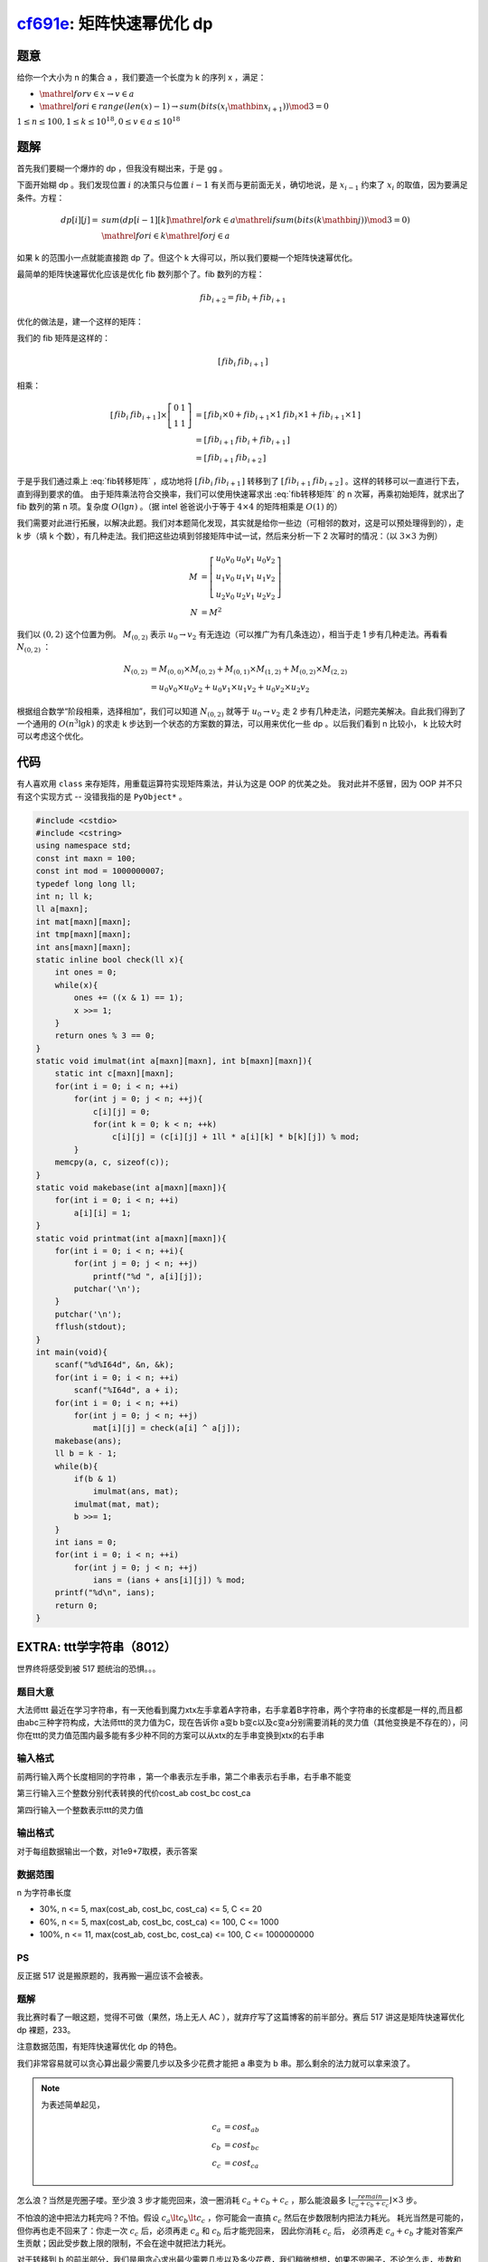 cf691e_: 矩阵快速幂优化 dp
==========================

.. _cf691e: http://codeforces.com/problemset/problem/691/E


题意
----

给你一个大小为 n 的集合 a ，我们要造一个长度为 k 的序列 x ，满足：

* :math:`\mathrel{for} v \in x \rightarrow v \in a`
* :math:`\mathrel{for} i \in range(len(x) - 1) \rightarrow sum(bits(x_i \mathbin{\hat{}} x_{i + 1})) \mod 3 = 0`

:math:`1 \le n \le 100, 1 \le k \le 10^{18}, 0 \le v \in a \le 10^{18}`

题解
----

首先我们要糊一个爆炸的 dp ，但我没有糊出来，于是 gg 。

下面开始糊 dp 。我们发现位置 :math:`i` 的决策只与位置 :math:`i - 1` 有关而与更前面无关，确切地说，是 :math:`x_{i - 1}` 约束了 :math:`x_i` 的取值，因为要满足条件。方程：

.. math::
    dp[i][j] = &sum(dp[i - 1][k] \mathrel{for} k \in a \mathrel{if} sum(bits(k \mathbin{\hat{}} j)) \mod 3 = 0) \\
    &\mathrel{for} i \in k \mathrel{for} j \in a

如果 k 的范围小一点就能直接跑 dp 了。但这个 k 大得可以，所以我们要糊一个矩阵快速幂优化。

最简单的矩阵快速幂优化应该是优化 fib 数列那个了。fib 数列的方程：

.. math::
    fib_{i + 2} = fib_i + fib_{i + 1}

优化的做法是，建一个这样的矩阵：

.. math::
   :label: fib转移矩阵

    \left[\begin{array}{cc}
        0 & 1 \\
        1 & 1
    \end{array}\right]

我们的 fib 矩阵是这样的：

.. math::
    \left[\begin{array}{cc}
        fib_i & fib_{i + 1}
    \end{array}\right]

相乘：

.. math::
    \left[\begin{array}{cc}
        fib_i & fib_{i + 1}
    \end{array}\right]
    \times
    \left[\begin{array}{cc}
        0 & 1 \\
        1 & 1
    \end{array}\right]
    &=
    \left[\begin{array}{cc}
        fib_i \times 0 + fib_{i + 1} \times 1 & fib_i \times 1 + fib_{i + 1} \times 1
    \end{array}\right] \\
    &=
    \left[\begin{array}{cc}
        fib_{i + 1} & fib_{i} + fib_{i + 1}
    \end{array}\right] \\
    &=
    \left[\begin{array}{cc}
        fib_{i + 1} & fib_{i + 2}
    \end{array}\right]

于是乎我们通过乘上 :eq:`fib转移矩阵` ，成功地将 :math:`\left[\begin{array}{cc} fib_i & fib_{i + 1}\end{array}\right]` 转移到了 :math:`\left[\begin{array}{cc} fib_{i + 1} & fib_{i + 2}\end{array}\right]` 。这样的转移可以一直进行下去，直到得到要求的值。
由于矩阵乘法符合交换率，我们可以使用快速幂求出 :eq:`fib转移矩阵` 的 n 次幂，再乘初始矩阵，就求出了 fib 数列的第 n 项。复杂度 :math:`O(\lg n)` 。（据 intel 爸爸说小于等于 :math:`4 \times 4` 的矩阵相乘是 :math:`O(1)` 的）

我们需要对此进行拓展，以解决此题。我们对本题简化发现，其实就是给你一些边（可相邻的数对，这是可以预处理得到的），走 k 步（填 k 个数），有几种走法。我们把这些边填到邻接矩阵中试一试，然后来分析一下 2 次幂时的情况：（以 :math:`3 \times 3` 为例）

.. math::
    M &= 
    \left[\begin{array}{ccc}
        u_0 v_0 & u_0 v_1 & u_0 v_2 \\
        u_1 v_0 & u_1 v_1 & u_1 v_2 \\
        u_2 v_0 & u_2 v_1 & u_2 v_2
    \end{array}\right] \\
    N &= M^2

我们以 :math:`(0, 2)` 这个位置为例。 :math:`M_{(0, 2)}` 表示 :math:`u_0 \rightarrow v_2` 有无连边（可以推广为有几条连边），相当于走 1 步有几种走法。再看看 :math:`N_{(0, 2)}` ：

.. math::
    N_{(0, 2)}
    &= M_{(0, 0)} \times M_{(0, 2)} + M_{(0, 1)} \times M_{(1, 2)} + M_{(0, 2)} \times M_{(2, 2)} \\
    &= u_0 v_0 \times u_0 v_2 + u_0 v_1 \times u_1 v_2 + u_0 v_2 \times u_2 v_2

根据组合数学“阶段相乘，选择相加”，我们可以知道 :math:`N_{(0, 2)}` 就等于 :math:`u_0 \rightarrow v_2` 走 2 步有几种走法，问题完美解决。自此我们得到了一个通用的 :math:`O(n^3 \lg k)` 的求走 k 步达到一个状态的方案数的算法，可以用来优化一些 dp 。以后我们看到 n 比较小， k 比较大时可以考虑这个优化。

代码
----

有人喜欢用 ``class`` 来存矩阵，用重载运算符实现矩阵乘法，并认为这是 OOP 的优美之处。
我对此并不感冒，因为 OOP 并不只有这个实现方式 -- 没错我指的是 ``PyObject*`` 。

.. code-block:: C++

    #include <cstdio>
    #include <cstring>
    using namespace std;
    const int maxn = 100;
    const int mod = 1000000007;
    typedef long long ll;
    int n; ll k;
    ll a[maxn];
    int mat[maxn][maxn];
    int tmp[maxn][maxn];
    int ans[maxn][maxn];
    static inline bool check(ll x){
        int ones = 0;
        while(x){
            ones += ((x & 1) == 1);
            x >>= 1;
        }
        return ones % 3 == 0;
    }
    static void imulmat(int a[maxn][maxn], int b[maxn][maxn]){
        static int c[maxn][maxn];
        for(int i = 0; i < n; ++i)
            for(int j = 0; j < n; ++j){
                c[i][j] = 0;
                for(int k = 0; k < n; ++k)
                    c[i][j] = (c[i][j] + 1ll * a[i][k] * b[k][j]) % mod;
            }
        memcpy(a, c, sizeof(c));
    }
    static void makebase(int a[maxn][maxn]){
        for(int i = 0; i < n; ++i)
            a[i][i] = 1;
    }
    static void printmat(int a[maxn][maxn]){
        for(int i = 0; i < n; ++i){
            for(int j = 0; j < n; ++j)
                printf("%d ", a[i][j]);
            putchar('\n');
        }
        putchar('\n');
        fflush(stdout);
    }
    int main(void){
        scanf("%d%I64d", &n, &k);
        for(int i = 0; i < n; ++i)
            scanf("%I64d", a + i);
        for(int i = 0; i < n; ++i)
            for(int j = 0; j < n; ++j)
                mat[i][j] = check(a[i] ^ a[j]);
        makebase(ans);
        ll b = k - 1;
        while(b){
            if(b & 1)
                imulmat(ans, mat);
            imulmat(mat, mat);
            b >>= 1;
        }
        int ians = 0;
        for(int i = 0; i < n; ++i)
            for(int j = 0; j < n; ++j)
                ians = (ians + ans[i][j]) % mod;
        printf("%d\n", ians);
        return 0;
    }

EXTRA: ttt学字符串（8012）
--------------------------

世界终将感受到被 517 题统治的恐惧。。。

题目大意
^^^^^^^^

大法师ttt 最近在学习字符串，有一天他看到魔力xtx左手拿着A字符串，右手拿着B字符串，两个字符串的长度都是一样的,而且都由abc三种字符构成，大法师ttt的灵力值为C，现在告诉你 a变b b变c以及c变a分别需要消耗的灵力值（其他变换是不存在的），问你在ttt的灵力值范围内最多能有多少种不同的方案可以从xtx的左手串变换到xtx的右手串

输入格式
^^^^^^^^

前两行输入两个长度相同的字符串 ，第一个串表示左手串，第二个串表示右手串，右手串不能变

第三行输入三个整数分别代表转换的代价cost_ab cost_bc cost_ca 

第四行输入一个整数表示ttt的灵力值

输出格式
^^^^^^^^

对于每组数据输出一个数，对1e9+7取模，表示答案

数据范围
^^^^^^^^

n 为字符串长度

* 30%, n <= 5, max(cost_ab, cost_bc, cost_ca) <= 5, C <= 20
* 60%, n <= 5, max(cost_ab, cost_bc, cost_ca) <= 100, C <= 1000
* 100%, n <= 11, max(cost_ab, cost_bc, cost_ca) <= 100, C <= 1000000000

PS
^^

反正据 517 说是搬原题的，我再搬一遍应该不会被表。

题解
^^^^

我比赛时看了一眼这题，觉得不可做（果然，场上无人 AC ），就弃疗写了这篇博客的前半部分。赛后 517 讲这是矩阵快速幂优化 dp 裸题，233。

注意数据范围，有矩阵快速幂优化 dp 的特色。

我们非常容易就可以贪心算出最少需要几步以及多少花费才能把 a 串变为 b 串。那么剩余的法力就可以拿来浪了。

.. note::
    为表述简单起见，

    .. math::
        c_a &= cost_{ab} \\
        c_b &= cost_{bc} \\
        c_c &= cost_{ca}

怎么浪？当然是兜圈子喽。至少浪 3 步才能兜回来，浪一圈消耗 :math:`c_a + c_b + c_c` ，那么能浪最多 :math:`\lfloor\frac{remain}{c_a + c_b + c_c}\rfloor \times 3` 步。

不怕浪的途中把法力耗完吗？不怕。假设 :math:`c_a \lt c_b \lt c_c` ，你可能会一直搞 :math:`c_c` 然后在步数限制内把法力耗光。
耗光当然是可能的，但你再也走不回来了：你走一次 :math:`c_c` 后，必须再走 :math:`c_a` 和 :math:`c_b` 后才能兜回来，
因此你消耗 :math:`c_c` 后， 必须再走 :math:`c_a + c_b` 才能对答案产生贡献；因此受步数上限的限制，不会在途中就把法力耗光。

对于转移到 b 的前半部分，我们是用贪心求出最少需要几步以及多少花费，我们稍微想想，如果不兜圈子，不论怎么走，步数和花费总是最少步数和花费。
这个干活的部分，既可以在浪之前，也可以在浪之后，或者穿插在浪途中，但消耗和步数总是一样的，因此两部分可以一起算，不会因为干多了活使得浪的时候没有法力了。
于是乎问题转化为了：给你一个初始状态，求在 :math:`transform\_steps + \lfloor\frac{remain}{c_a + c_b + c_c}\rfloor \times 3` 步 **以内** 达到目标状态有几种方案。

注意，原来是走几步达到目标状态有几种方案，这题是走几步 **以内** 达到目标状态有几种方案，相当于前缀和。难道要走一步统计一下方案？那不是不能用快速幂了？

金牌教练 517 的神奇算法：让矩阵自己维护前缀和。怎么做呢？我只会抽象的理解。
我们建一个超级点 :math:`super` ，这样做：

.. math::
   :label: super点

    super &\rightarrow init\_state \\
    super &\rightarrow super \\
    ans = super &\Rightarrow final\_state

.. note::
    由于我不会数学，所以符号都是乱用的。

    * :math:`\rightarrow` : 一般表示“连边”或“连边的属性”，比如边权或边的有无，可为动词也可为名词。也常常表示“走一步走到”。
      有时用在 :math:`\mathrel{for}` 循环里表示“满足条件”（例如本文开头）。
    * :math:`\Rightarrow` : 一般表示“路径”或“路径的属性”，比如某点到某点的方案数或路径长度。也常常表示“走到”。

    在 :eq:`super点` 中， :math:`\rightarrow` 表示连一条边， :math:`\Rightarrow` 表示某点到某点的方案数。

为什么呢？我们就把 :math:`super` 理解为飞行棋中的飞机场；在 :math:`super` 点，可以选择出发，走到 :math:`init\_state` ；或者留在飞机场，相当于 :math:`super \rightarrow super` 原地兜圈。
这样，我们可以在原地兜任意圈再走出去，从而控制了剩下的步数，从 0 步到上限步，这样就相当于前缀和了。
（由于走出去要一步，所以总步数要加 1 ）

517 太强了， %%517 。

代码
^^^^

.. code-block:: C++

    #include <cstdio>
    #include <cstring>
    using namespace std;
    const int maxl = 12;
    const int maxs = 100;
    const int mod = 1000000007;
    char a[maxl], b[maxl];
    int c[3], m, n, k, s;
    int mat[maxs][maxs], ans[maxs][maxs];
    int mp[maxl][maxl];
    int sz = 0;
    static void make_id(void){
        for(int i = 0; i <= n; ++i)
            for(int j = 0; j + i <= n; ++j)
                mp[i][j] = sz++;
    }
    static inline int id(const int i, const int j){
        return mp[i][j];
    }
    static void imulmat(int a[maxs][maxs], const int b[maxs][maxs]){
        static int c[maxs][maxs];
        for(int i = 0; i < s; ++i)
            for(int j = 0; j < s; ++j){
                c[i][j] = 0;
                for(int k = 0; k < s; ++k)
                    c[i][j] = (c[i][j] + 1ll * a[i][k] * b[k][j]) % mod;
            }
        memcpy(a, c, sizeof(c));
    }
    int main(void){
        scanf("%s%s%d%d%d%d", a, b, c, c + 1, c + 2, &m);
        n = strlen(a);
        make_id(); s = sz + 1;
        int md = 0, ms = 0, ii = 0, ij = 0;
        for(int i = 0; i < n; ++i){
            int tms = 0;
            for(int j = a[i] - 'a'; j != b[i] - 'a'; j = (j + 1) % 3){
                md += c[j]; ++ms; ++tms;
            }
            if(tms == 0)
                ++ii;
            else if(tms == 1)
                ++ij;
        }
        k = (m - md) / (c[0] + c[1] + c[2]) * 3 + ms + 1;
        for(int i = 0; i <= n; ++i)
            for(int j = 0; j + i <= n; ++j){
                const int k = n - i - j;
                if(i > 0 and k < n)
                    mat[id(i, j)][id(i - 1, j)] = i;
                if(j > 0 and i < n)
                    mat[id(i, j)][id(i + 1, j - 1)] = j;
                if(k > 0 and j < n)
                    mat[id(i, j)][id(i, j + 1)] = k;
            }
        for(int i = 0; i < s; ++i)
            ans[i][i] = 1;
        mat[sz][id(ii, ij)] = mat[sz][sz] = 1;
        while(k){
            if(k & 1)
                imulmat(ans, mat);
            imulmat(mat, mat);
            k >>= 1;
        }
        printf("%d\n", ans[sz][id(n, 0)]);
        return 0;
    }

UPDATE
^^^^^^

517 看了本题解表示，是不是可以去掉飞机场并给每个点加一个自环，
这样就可以在原地兜圈，起到控制步数的作用。
我对此表示：

（这里是没有图片的）

加自环，你可以在任何时候兜圈，这样就对答案增加了额外的贡献；
而飞机场只有在出发前兜圈，不会对答案产生额外贡献。
